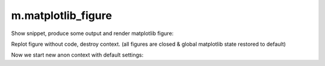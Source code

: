 m.matplotlib_figure
###################

Show snippet, produce some output and render matplotlib figure:

.. matplotlib-figure::
    :context-id: figure

    import matplotlib.pyplot as plt
    import numpy as np
    import sys

    x = np.linspace(-np.pi, np.pi, 1000)

    # use pre-defined variable MCSS_MPL_DARK
    plt.style.use(MCSS_MPL_DARK)


    plt.plot(x, np.sin(x),                label='n=∞')
    plt.plot(x, x*(1-x**2/6*(1-x**2/20)), label='n=5')
    plt.plot(x, x*(1-x**2/6),             label='n=3')
    plt.plot(x, x,                        label='n=1')

    plt.ylim(-1.1, 1.1)

    plt.xlabel("time, s")
    plt.ylabel("magnitude, a.u.")
    plt.title("Sine series at x=0")

    plt.grid(color="#CCCCCC", lw=0.2)
    plt.legend()
    plt.tight_layout()

    print("output")
    print("error", file=sys.stderr)

Replot figure without code, destroy context. (all figures are closed & global matplotlib state restored to default)

.. matplotlib-figure::
    :hide-code:
    :context-id: figure
    :discard-context:

    pass

Now we start new anon context with default settings:

.. matplotlib-figure::

    import matplotlib.pyplot as plt
    import numpy as np

    x = np.linspace(-np.pi, np.pi, 100)
    plt.plot(x, np.sin(x), label='sine')